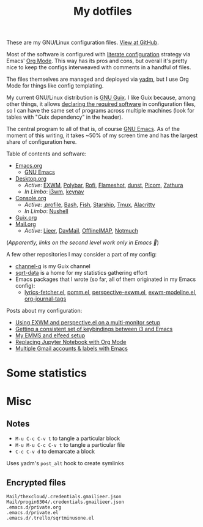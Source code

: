 #+TITLE: My dotfiles
#+HUGO_ALIASES: /config

[[https://forthebadge.com/images/badges/works-on-my-machine.svg]]

These are my GNU/Linux configuration files. [[https://github.com/SqrtMinusOne/dotfiles][View at GitHub]].

Most of the software is configured with [[https://leanpub.com/lit-config/read][literate configuration]] strategy via Emacs' [[https://orgmode.org/][Org Mode]]. This way has its pros and cons, but overall it's pretty nice to keep the configs interweaved with comments in a handful of files.

The files themselves are managed and deployed via [[https://yadm.io/][yadm]], but I use Org Mode for things like config templating.

My current GNU/Linux distribution is [[https://guix.gnu.org/][GNU Guix]]. I like Guix because, among other things, it allows [[https://guix.gnu.org/cookbook/en/html_node/Advanced-package-management.html#Advanced-package-management][declaring the required software]] in configuration files, so I can have the same set of programs across multiple machines (look for tables with "Guix dependency" in the header).

The central program to all of that is, of course [[https://www.gnu.org/software/emacs/][GNU Emacs]]. As of the moment of this writing, it takes ~50% of my screen time and has the largest share of configuration here.

Table of contents and software:
- [[file:Emacs.org][Emacs.org]]
  - [[file:Emacs.org][GNU Emacs]]
- [[file:Desktop.org][Desktop.org]]
  - /Active/: [[file:Desktop.org::*EXWM][EXWM]], [[file:Desktop.org::*Polybar][Polybar]], [[file:Desktop.org::*Rofi][Rofi]], [[file:Desktop.org::*Flameshot][Flameshot]], [[file:Desktop.org::*dunst][dunst]], [[file:Desktop.org::*Picom][Picom]], [[file:Desktop.org::*Zathura][Zathura]]
  - /In Limbo/: [[file:Desktop.org::*i3wm][i3wm]], [[file:Desktop.org::*keynav][keynav]]
- [[file:Console.org][Console.org]]
  - /Active/: [[file:Console.org::*=.profile=][.profile]], [[file:Console.org::*Bash][Bash]], [[file:Console.org::*Fish][Fish]], [[file:Console.org::*Starship prompt][Starship]], [[file:Console.org::*Tmux][Tmux]], [[file:Console.org::*Alacritty][Alacritty]]
  - /In Limbo/: [[file:Console.org::*Nushell][Nushell]]
- [[file:Guix.org][Guix.org]]
- [[file:Mail.org][Mail.org]]
  - /Active/: [[file:Mail.org::*Lieer][Lieer]], [[file:Mail.org::*DavMail][DavMail]], [[file:Mail.org::*OfflineIMAP][OfflineIMAP]], [[file:Mail.org::*Notmuch][Notmuch]]

(/Apparently, links on the second level work only in Emacs 🙁/)

A few other repositories I may consider a part of my config:
- [[https://github.com/SqrtMinusOne/channel-q][channel-q]] is my Guix channel
- [[https://github.com/SqrtMinusOne/sqrt-data][sqrt-data]] is a home for my statistics gathering effort
- Emacs packages that I wrote (so far, all of them originated in my Emacs config):
  - [[https://github.com/SqrtMinusOne/lyrics-fetcher.el][lyrics-fetcher.el]], [[https://github.com/SqrtMinusOne/pomm.el][pomm.el]], [[https://github.com/SqrtMinusOne/perspective-exwm.el][perspective-exwm.el]], [[https://github.com/SqrtMinusOne/exwm-modeline][exwm-modeline.el]], [[https://github.com/SqrtMinusOne/org-journal-tags][org-journal-tags]]

Posts about my configuration:
- [[https://sqrtminusone.xyz/posts/2022-01-03-exwm/][Using EXWM and perspective.el on a multi-monitor setup]]
- [[https://sqrtminusone.xyz/posts/2021-10-04-emacs-i3/][Getting a consistent set of keybindings between i3 and Emacs]]
- [[https://sqrtminusone.xyz/posts/2021-09-07-emms/][My EMMS and elfeed setup]]
- [[https://sqrtminusone.xyz/posts/2021-05-01-org-python/][Replacing Jupyter Notebook with Org Mode]]
- [[https://sqrtminusone.xyz/posts/2021-02-27-gmail/][Multiple Gmail accounts & labels with Emacs]]

* Some statistics
[[https://sqrtminusone.xyz/stats/all.png]]

[[https://sqrtminusone.xyz/stats/emacs-vim.png]]

[[https://sqrtminusone.xyz/stats/literate-config.png]]

* Misc
** Notes
- =M-u C-c C-v t= to tangle a particular block
- =M-u M-u C-c C-v t= to tangle a particular file
- =C-c C-v d= to demarcate a block

Uses yadm's =post_alt= hook to create symlinks
** Encrypted files
#+begin_src text :tangle ~/.config/yadm/encrypt
Mail/thexcloud/.credentials.gmailieer.json
Mail/progin6304/.credentials.gmailieer.json
.emacs.d/private.org
.emacs.d/private.el
.emacs.d/.trello/sqrtminusone.el
#+end_src
